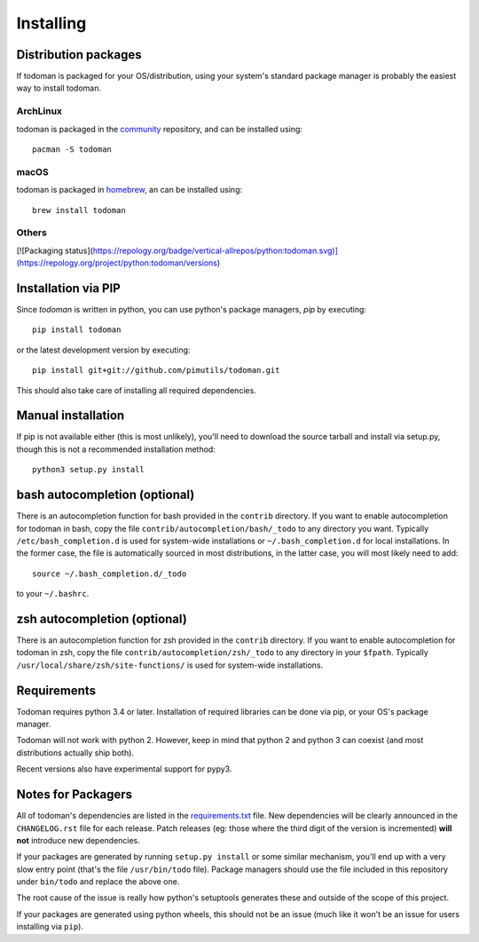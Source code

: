 Installing
==========

Distribution packages
---------------------

If todoman is packaged for your OS/distribution, using your system's
standard package manager is probably the easiest way to install todoman.

ArchLinux
~~~~~~~~~

todoman is packaged in the community_ repository, and can be installed using::

    pacman -S todoman

.. _community: https://www.archlinux.org/packages/community/any/todoman/

macOS
~~~~~

todoman is packaged in homebrew_, an can be installed using::

    brew install todoman

.. _homebrew: https://formulae.brew.sh/formula/todoman

Others
~~~~~~

[![Packaging status](https://repology.org/badge/vertical-allrepos/python:todoman.svg)](https://repology.org/project/python:todoman/versions)

Installation via PIP
--------------------

Since *todoman* is written in python, you can use python's package managers,
*pip* by executing::

    pip install todoman

or the latest development version by executing::

     pip install git+git://github.com/pimutils/todoman.git

This should also take care of installing all required dependencies.

Manual installation
-------------------

If pip is not available either (this is most unlikely), you'll need to download
the source tarball and install via setup.py, though this is not a recommended
installation method::

    python3 setup.py install


bash autocompletion (optional)
------------------------------

There is an autocompletion function for bash provided in the ``contrib``
directory. If you want to enable autocompletion for todoman in bash, copy the
file ``contrib/autocompletion/bash/_todo`` to any directory you want. Typically
``/etc/bash_completion.d`` is used for system-wide installations or
``~/.bash_completion.d`` for local installations. In the former case, the file
is automatically sourced in most distributions, in the latter case, you will
most likely need to add::

    source ~/.bash_completion.d/_todo

to your ``~/.bashrc``.


zsh autocompletion (optional)
-----------------------------

There is an autocompletion function for zsh provided in the ``contrib``
directory. If you want to enable autocompletion for todoman in zsh, copy the
file ``contrib/autocompletion/zsh/_todo`` to any directory in your ``$fpath``.
Typically ``/usr/local/share/zsh/site-functions/`` is used for system-wide
installations.

Requirements
------------

Todoman requires python 3.4 or later. Installation of required libraries can be
done via pip, or your OS's package manager.

Todoman will not work with python 2. However, keep in mind that python 2 and
python 3 can coexist (and most distributions actually ship both).

Recent versions also have experimental support for pypy3.

.. _notes-for-packagers:

Notes for Packagers
-------------------

All of todoman's dependencies are listed in the requirements.txt_ file. New
dependencies will be clearly announced in the ``CHANGELOG.rst`` file for each
release. Patch releases (eg: those where the third digit of the version is
incremented) **will not** introduce new dependencies.

If your packages are generated by running ``setup.py install`` or some similar
mechanism, you'll end up with a very slow entry point (that's the file
``/usr/bin/todo`` file). Package managers should use the file included in this
repository under ``bin/todo`` and replace the above one.

The root cause of the issue is really how python's setuptools generates these
and outside of the scope of this project.

If your packages are generated using python wheels, this should not be an issue
(much like it won't be an issue for users installing via ``pip``).

.. _requirements.txt: https://github.com/pimutils/todoman/blob/master/requirements.txt
